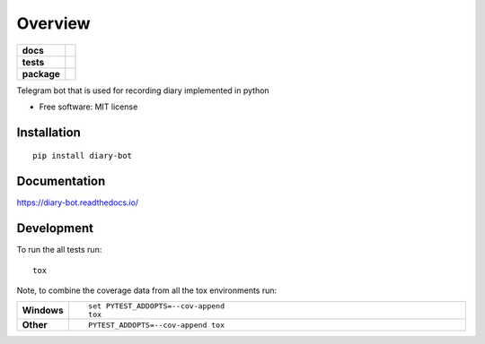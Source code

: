 ========
Overview
========

.. start-badges

.. list-table::
    :stub-columns: 1

    * - docs
      - |docs|
    * - tests
      - | |travis| |appveyor| |requires|
        | |codecov|
        | |codacy|
    * - package
      - | |version| |wheel| |supported-versions| |supported-implementations|
        | |commits-since|

.. |docs| image:: https://readthedocs.org/projects/diary-bot/badge/?style=flat
    :target: https://readthedocs.org/projects/diary-bot
    :alt: Documentation Status


.. |travis| image:: https://travis-ci.org/chanjunweimy/diary-bot.svg?branch=master
    :alt: Travis-CI Build Status
    :target: https://travis-ci.org/chanjunweimy/diary-bot

.. |appveyor| image:: https://ci.appveyor.com/api/projects/status/github/chanjunweimy/diary-bot?branch=master&svg=true
    :alt: AppVeyor Build Status
    :target: https://ci.appveyor.com/project/chanjunweimy/diary-bot

.. |requires| image:: https://requires.io/github/chanjunweimy/diary-bot/requirements.svg?branch=master
    :alt: Requirements Status
    :target: https://requires.io/github/chanjunweimy/diary-bot/requirements/?branch=master

.. |codecov| image:: https://codecov.io/github/chanjunweimy/diary-bot/coverage.svg?branch=master
    :alt: Coverage Status
    :target: https://codecov.io/github/chanjunweimy/diary-bot

.. |codacy| image:: https://img.shields.io/codacy/REPLACE_WITH_PROJECT_ID.svg
    :target: https://www.codacy.com/app/chanjunweimy/diary-bot
    :alt: Codacy Code Quality Status

.. |version| image:: https://img.shields.io/pypi/v/diary-bot.svg
    :alt: PyPI Package latest release
    :target: https://pypi.python.org/pypi/diary-bot

.. |commits-since| image:: https://img.shields.io/github/commits-since/chanjunweimy/diary-bot/v0.1.0.svg
    :alt: Commits since latest release
    :target: https://github.com/chanjunweimy/diary-bot/compare/v0.1.0...master

.. |wheel| image:: https://img.shields.io/pypi/wheel/diary-bot.svg
    :alt: PyPI Wheel
    :target: https://pypi.python.org/pypi/diary-bot

.. |supported-versions| image:: https://img.shields.io/pypi/pyversions/diary-bot.svg
    :alt: Supported versions
    :target: https://pypi.python.org/pypi/diary-bot

.. |supported-implementations| image:: https://img.shields.io/pypi/implementation/diary-bot.svg
    :alt: Supported implementations
    :target: https://pypi.python.org/pypi/diary-bot


.. end-badges

Telegram bot that is used for recording diary implemented in python

* Free software: MIT license

Installation
============

::

    pip install diary-bot

Documentation
=============


https://diary-bot.readthedocs.io/


Development
===========

To run the all tests run::

    tox

Note, to combine the coverage data from all the tox environments run:

.. list-table::
    :widths: 10 90
    :stub-columns: 1

    - - Windows
      - ::

            set PYTEST_ADDOPTS=--cov-append
            tox

    - - Other
      - ::

            PYTEST_ADDOPTS=--cov-append tox
